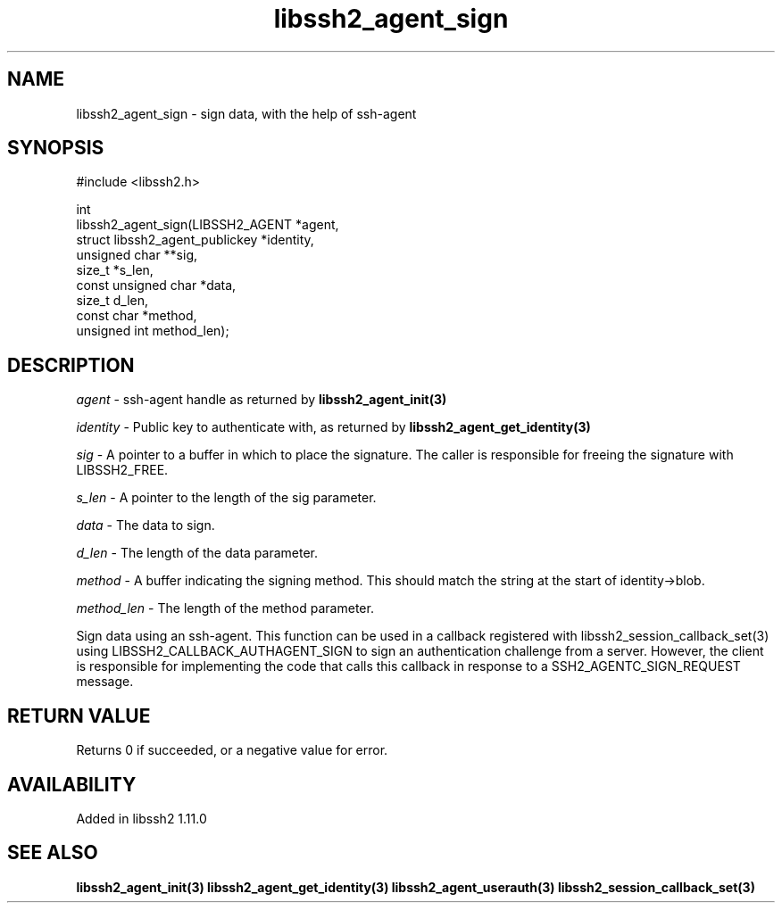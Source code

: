 .\" Copyright (C) The libssh2 project and its contributors.
.\" SPDX-License-Identifier: BSD-3-Clause
.TH libssh2_agent_sign 3 "1 Oct 2022" "libssh2" "libssh2"
.SH NAME
libssh2_agent_sign - sign data, with the help of ssh-agent
.SH SYNOPSIS
.nf
#include <libssh2.h>

int
libssh2_agent_sign(LIBSSH2_AGENT *agent,
                   struct libssh2_agent_publickey *identity,
                   unsigned char **sig,
                   size_t *s_len,
                   const unsigned char *data,
                   size_t d_len,
                   const char *method,
                   unsigned int method_len);
.fi
.SH DESCRIPTION
\fIagent\fP - ssh-agent handle as returned by
.BR libssh2_agent_init(3)

\fIidentity\fP - Public key to authenticate with, as returned by
.BR libssh2_agent_get_identity(3)

\fIsig\fP - A pointer to a buffer in which to place the signature. The caller
is responsible for freeing the signature with LIBSSH2_FREE.

\fIs_len\fP - A pointer to the length of the sig parameter.

\fIdata\fP - The data to sign.

\fId_len\fP - The length of the data parameter.

\fImethod\fP - A buffer indicating the signing method. This should match the
string at the start of identity->blob.

\fImethod_len\fP - The length of the method parameter.

Sign data using an ssh-agent. This function can be used in a callback
registered with libssh2_session_callback_set(3) using
LIBSSH2_CALLBACK_AUTHAGENT_SIGN to sign an authentication challenge from a
server. However, the client is responsible for implementing the code that calls
this callback in response to a SSH2_AGENTC_SIGN_REQUEST message.
.SH RETURN VALUE
Returns 0 if succeeded, or a negative value for error.
.SH AVAILABILITY
Added in libssh2 1.11.0
.SH SEE ALSO
.BR libssh2_agent_init(3)
.BR libssh2_agent_get_identity(3)
.BR libssh2_agent_userauth(3)
.BR libssh2_session_callback_set(3)
